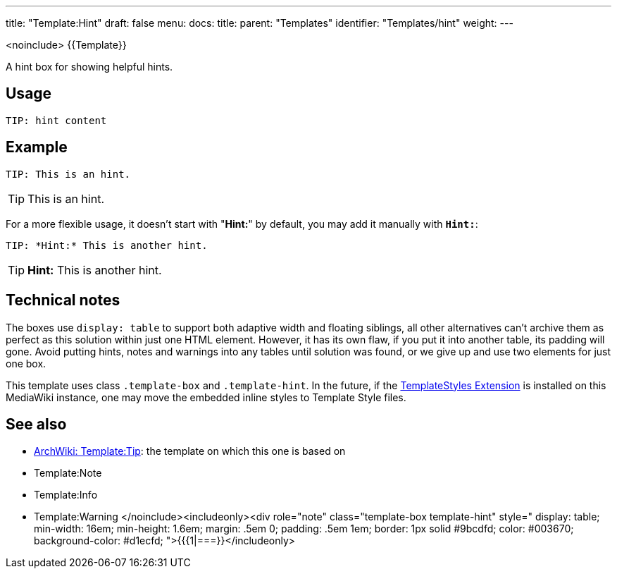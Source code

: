 ---
title: "Template:Hint"
draft: false
menu:
  docs:
    title:
    parent: "Templates"
    identifier: "Templates/hint"
    weight: 
---

<noinclude>
{{Template}}

A hint box for showing helpful hints.

== Usage

 TIP: hint content

== Example

 TIP: This is an hint.

TIP: This is an hint.

For a more flexible usage, it doesn't start with "*Hint:*" by default,
you may add it manually with `*Hint:*`:

 TIP: *Hint:* This is another hint.

TIP: *Hint:* This is another hint.

== Technical notes

The boxes use `display: table` to support both adaptive width and floating siblings, all other alternatives can't archive them as perfect as this solution within just one HTML element. However, it has its own flaw, if you put it into another table, its padding will gone. Avoid putting hints, notes and warnings into any tables until solution was found, or we give up and use two elements for just one box.

This template uses class `.template-box` and `.template-hint`.
In the future, if the https://www.mediawiki.org/wiki/Extension:TemplateStyles[TemplateStyles Extension] is installed on this MediaWiki instance,
one may move the embedded inline styles to Template Style files.

== See also

* https://wiki.archlinux.org/title/Template:Tip[ArchWiki: Template:Tip]: the template on which this one is based on
* Template:Note
* Template:Info
* Template:Warning
</noinclude><includeonly><div role="note" class="template-box template-hint" style="
display: table;
min-width: 16em;
min-height: 1.6em;
margin: .5em 0;
padding: .5em 1em;
border: 1px solid #9bcdfd;
color: #003670;
background-color: #d1ecfd;
">{{{1|===}}</includeonly>